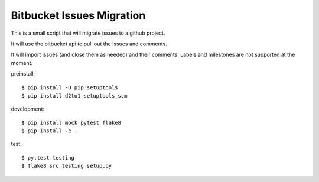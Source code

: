 Bitbucket Issues Migration
===========================

.. image:: https://travis-ci.org/RonnyPfannschmidt/bitbucket_issue_migration.svg?branch=master
    :target: https://travis-ci.org/RonnyPfannschmidt/bitbucket_issue_migration

This is a small script that will migrate issues to a github project.

It will use the bitbucket api to pull out the issues and comments.

It will import issues (and close them as needed) and their comments. Labels and
milestones are not supported at the moment.


preinstall::

	$ pip install -U pip setuptools
	$ pip install d2to1 setuptools_scm

development::

	$ pip install mock pytest flake8
	$ pip install -e .

test::

	$ py.test testing
	$ flake8 src testing setup.py